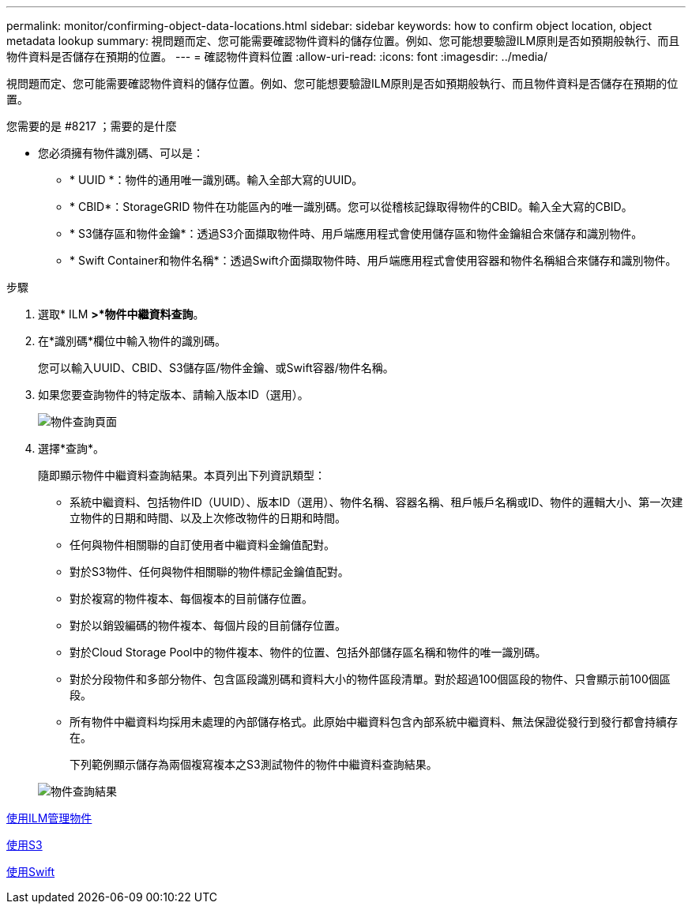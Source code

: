 ---
permalink: monitor/confirming-object-data-locations.html 
sidebar: sidebar 
keywords: how to confirm object location, object metadata lookup 
summary: 視問題而定、您可能需要確認物件資料的儲存位置。例如、您可能想要驗證ILM原則是否如預期般執行、而且物件資料是否儲存在預期的位置。 
---
= 確認物件資料位置
:allow-uri-read: 
:icons: font
:imagesdir: ../media/


[role="lead"]
視問題而定、您可能需要確認物件資料的儲存位置。例如、您可能想要驗證ILM原則是否如預期般執行、而且物件資料是否儲存在預期的位置。

.您需要的是 #8217 ；需要的是什麼
* 您必須擁有物件識別碼、可以是：
+
** * UUID *：物件的通用唯一識別碼。輸入全部大寫的UUID。
** * CBID*：StorageGRID 物件在功能區內的唯一識別碼。您可以從稽核記錄取得物件的CBID。輸入全大寫的CBID。
** * S3儲存區和物件金鑰*：透過S3介面擷取物件時、用戶端應用程式會使用儲存區和物件金鑰組合來儲存和識別物件。
** * Swift Container和物件名稱*：透過Swift介面擷取物件時、用戶端應用程式會使用容器和物件名稱組合來儲存和識別物件。




.步驟
. 選取* ILM *>*物件中繼資料查詢*。
. 在*識別碼*欄位中輸入物件的識別碼。
+
您可以輸入UUID、CBID、S3儲存區/物件金鑰、或Swift容器/物件名稱。

. 如果您要查詢物件的特定版本、請輸入版本ID（選用）。
+
image::../media/object_lookup.png[物件查詢頁面]

. 選擇*查詢*。
+
隨即顯示物件中繼資料查詢結果。本頁列出下列資訊類型：

+
** 系統中繼資料、包括物件ID（UUID）、版本ID（選用）、物件名稱、容器名稱、租戶帳戶名稱或ID、物件的邏輯大小、第一次建立物件的日期和時間、以及上次修改物件的日期和時間。
** 任何與物件相關聯的自訂使用者中繼資料金鑰值配對。
** 對於S3物件、任何與物件相關聯的物件標記金鑰值配對。
** 對於複寫的物件複本、每個複本的目前儲存位置。
** 對於以銷毀編碼的物件複本、每個片段的目前儲存位置。
** 對於Cloud Storage Pool中的物件複本、物件的位置、包括外部儲存區名稱和物件的唯一識別碼。
** 對於分段物件和多部分物件、包含區段識別碼和資料大小的物件區段清單。對於超過100個區段的物件、只會顯示前100個區段。
** 所有物件中繼資料均採用未處理的內部儲存格式。此原始中繼資料包含內部系統中繼資料、無法保證從發行到發行都會持續存在。
+
下列範例顯示儲存為兩個複寫複本之S3測試物件的物件中繼資料查詢結果。



+
image::../media/object_lookup_results.png[物件查詢結果]



xref:../ilm/index.adoc[使用ILM管理物件]

xref:../s3/index.adoc[使用S3]

xref:../swift/index.adoc[使用Swift]
